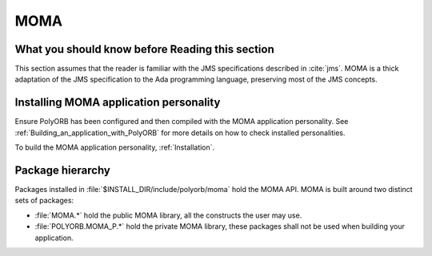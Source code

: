 .. _MOMA:

****
MOMA
****

.. index:: MOMA, Message Oriented Middleware for Ada

.. _What_you_should_know_before_Reading_this_section:

What you should know before Reading this section
================================================

This section assumes that the reader is familiar with the JMS
specifications described in :cite:`jms`. MOMA is a thick adaptation
of the JMS specification to the Ada programming language, preserving
most of the JMS concepts.

.. _Installing_MOMA_application_personality:

Installing MOMA application personality
=======================================

Ensure PolyORB has been configured and then compiled with the MOMA
application personality. See :ref:`Building_an_application_with_PolyORB`
for more details on how to check installed personalities.

To build the MOMA application personality, :ref:`Installation`.

.. _Package_hierarchy:

Package hierarchy
=================

Packages installed in :file:`$INSTALL_DIR/include/polyorb/moma` hold
the MOMA API. MOMA is built around two distinct sets of packages:

* :file:`MOMA.*` hold the public MOMA library, all the constructs
  the user may use.

* :file:`POLYORB.MOMA_P.*` hold the private MOMA library, these
  packages shall not be used when building your application.


